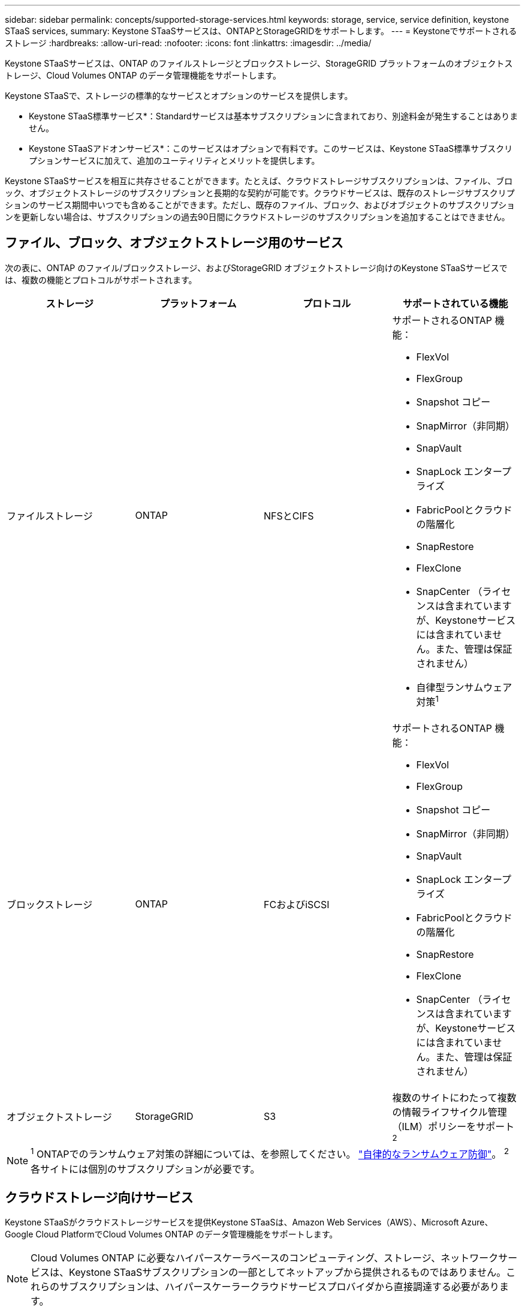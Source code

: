 ---
sidebar: sidebar 
permalink: concepts/supported-storage-services.html 
keywords: storage, service, service definition, keystone STaaS services, 
summary: Keystone STaaSサービスは、ONTAPとStorageGRIDをサポートします。 
---
= Keystoneでサポートされるストレージ
:hardbreaks:
:allow-uri-read: 
:nofooter: 
:icons: font
:linkattrs: 
:imagesdir: ../media/


[role="lead"]
Keystone STaaSサービスは、ONTAP のファイルストレージとブロックストレージ、StorageGRID プラットフォームのオブジェクトストレージ、Cloud Volumes ONTAP のデータ管理機能をサポートします。

Keystone STaaSで、ストレージの標準的なサービスとオプションのサービスを提供します。

* Keystone STaaS標準サービス*：Standardサービスは基本サブスクリプションに含まれており、別途料金が発生することはありません。

* Keystone STaaSアドオンサービス*：このサービスはオプションで有料です。このサービスは、Keystone STaaS標準サブスクリプションサービスに加えて、追加のユーティリティとメリットを提供します。

Keystone STaaSサービスを相互に共存させることができます。たとえば、クラウドストレージサブスクリプションは、ファイル、ブロック、オブジェクトストレージのサブスクリプションと長期的な契約が可能です。クラウドサービスは、既存のストレージサブスクリプションのサービス期間中いつでも含めることができます。ただし、既存のファイル、ブロック、およびオブジェクトのサブスクリプションを更新しない場合は、サブスクリプションの過去90日間にクラウドストレージのサブスクリプションを追加することはできません。



== ファイル、ブロック、オブジェクトストレージ用のサービス

次の表に、ONTAP のファイル/ブロックストレージ、およびStorageGRID オブジェクトストレージ向けのKeystone STaaSサービスでは、複数の機能とプロトコルがサポートされます。

|===
| ストレージ | プラットフォーム | プロトコル | サポートされている機能 


 a| 
ファイルストレージ
 a| 
ONTAP
 a| 
NFSとCIFS
 a| 
サポートされるONTAP 機能：

* FlexVol
* FlexGroup
* Snapshot コピー
* SnapMirror（非同期）
* SnapVault
* SnapLock エンタープライズ
* FabricPoolとクラウドの階層化
* SnapRestore
* FlexClone
* SnapCenter （ライセンスは含まれていますが、Keystoneサービスには含まれていません。また、管理は保証されません）
* 自律型ランサムウェア対策^1^




 a| 
ブロックストレージ
 a| 
ONTAP
 a| 
FCおよびiSCSI
 a| 
サポートされるONTAP 機能：

* FlexVol
* FlexGroup
* Snapshot コピー
* SnapMirror（非同期）
* SnapVault
* SnapLock エンタープライズ
* FabricPoolとクラウドの階層化
* SnapRestore
* FlexClone
* SnapCenter （ライセンスは含まれていますが、Keystoneサービスには含まれていません。また、管理は保証されません）




 a| 
オブジェクトストレージ
 a| 
StorageGRID
 a| 
S3
 a| 
複数のサイトにわたって複数の情報ライフサイクル管理（ILM）ポリシーをサポート^2^

|===

NOTE: ^1^ ONTAPでのランサムウェア対策の詳細については、を参照してください。 https://docs.netapp.com/us-en/ontap/anti-ransomware/index.html["自律的なランサムウェア防御"^]。
^2^各サイトには個別のサブスクリプションが必要です。



== クラウドストレージ向けサービス

Keystone STaaSがクラウドストレージサービスを提供Keystone STaaSは、Amazon Web Services（AWS）、Microsoft Azure、Google Cloud PlatformでCloud Volumes ONTAP のデータ管理機能をサポートします。


NOTE: Cloud Volumes ONTAP に必要なハイパースケーラベースのコンピューティング、ストレージ、ネットワークサービスは、Keystone STaaSサブスクリプションの一部としてネットアップから提供されるものではありません。これらのサブスクリプションは、ハイパースケーラークラウドサービスプロバイダから直接調達する必要があります。
